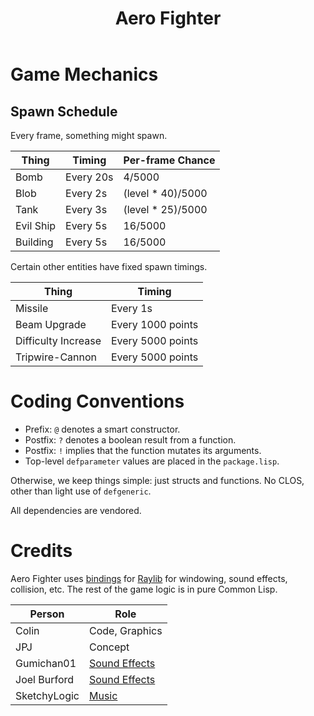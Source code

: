 #+title: Aero Fighter

* Game Mechanics

** Spawn Schedule

Every frame, something might spawn.

| Thing     | Timing    | Per-frame Chance  |
|-----------+-----------+-------------------|
| Bomb      | Every 20s | 4/5000            |
|-----------+-----------+-------------------|
| Blob      | Every 2s  | (level * 40)/5000 |
| Tank      | Every 3s  | (level * 25)/5000 |
| Evil Ship | Every 5s  | 16/5000           |
| Building  | Every 5s  | 16/5000           |

Certain other entities have fixed spawn timings.

| Thing               | Timing            |
|---------------------+-------------------|
| Missile             | Every 1s          |
| Beam Upgrade        | Every 1000 points |
| Difficulty Increase | Every 5000 points |
| Tripwire-Cannon     | Every 5000 points |

* Coding Conventions

- Prefix: =@= denotes a smart constructor.
- Postfix: =?= denotes a boolean result from a function.
- Postfix: =!= implies that the function mutates its arguments.
- Top-level =defparameter= values are placed in the =package.lisp=.

Otherwise, we keep things simple: just structs and functions. No CLOS, other
than light use of =defgeneric=.

All dependencies are vendored.
* Credits

Aero Fighter uses [[https://github.com/bohonghuang/claw-raylib][bindings]] for [[https://github.com/raysan5/raylib/][Raylib]] for windowing, sound effects, collision,
etc. The rest of the game logic is in pure Common Lisp.

| Person       | Role           |
|--------------+----------------|
| Colin        | Code, Graphics |
| JPJ          | Concept        |
| Gumichan01   | [[https://opengameart.org/content/laser-shot][Sound Effects]]  |
| Joel Burford | [[https://joelfrancisburford.itch.io/jrpg-8-bitchiptune-sfx-pack][Sound Effects]]  |
| SketchyLogic | [[https://opengameart.org/content/nes-shooter-music-5-tracks-3-jingles][Music]]          |
